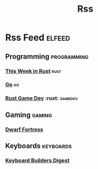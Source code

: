 #+TITLE: Rss
* Rss Feed :elfeed:
** Programming :programming:
*** [[https://this-week-in-rust.org/rss.xml][This Week in Rust]] :rust:
*** [[https://blog.golang.org/feed.atom?format=xml][Go]] :go:
*** [[https://gamedev.rs/rss.xml][Rust Game Dev]] :rust: :gamedev:
** Gaming :gaming:
*** [[http://www.bay12games.com/dwarves/dev_now.rss][Dwarf Fortress]]
** Keyboards :keyboards:
*** [[https://kbd.news/rss.php][Keyboard Builders Digest]]
